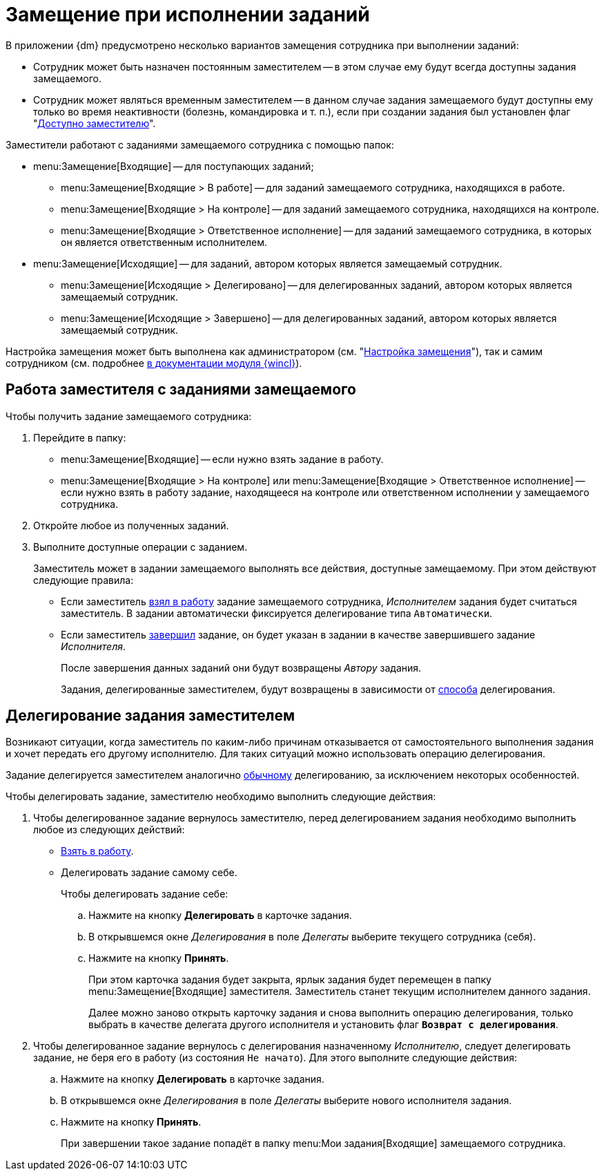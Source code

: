 = Замещение при исполнении заданий

В приложении {dm} предусмотрено несколько вариантов замещения сотрудника при выполнении заданий:

* Сотрудник может быть назначен постоянным заместителем -- в этом случае ему будут всегда доступны задания замещаемого.
* Сотрудник может являться временным заместителем -- в данном случае задания замещаемого будут доступны ему только во время неактивности (болезнь, командировка и т. п.), если при создании задания был установлен флаг "xref:tasks/create-tasks/deputy.adoc[Доступно заместителю]".

.Заместители работают с заданиями замещаемого сотрудника с помощью папок:
* menu:Замещение[Входящие] -- для поступающих заданий;
** menu:Замещение[Входящие > В работе] -- для заданий замещаемого сотрудника, находящихся в работе.
** menu:Замещение[Входящие > На контроле] -- для заданий замещаемого сотрудника, находящихся на контроле.
** menu:Замещение[Входящие > Ответственное исполнение] -- для заданий замещаемого сотрудника, в которых он является ответственным исполнителем.
* menu:Замещение[Исходящие] -- для заданий, автором которых является замещаемый сотрудник.
** menu:Замещение[Исходящие > Делегировано] -- для делегированных заданий, автором которых является замещаемый сотрудник.
** menu:Замещение[Исходящие > Завершено] -- для делегированных заданий, автором которых является замещаемый сотрудник.

Настройка замещения может быть выполнена как администратором (см. "xref:tasks/deputies.adoc[Настройка замещения]"), так и самим сотрудником (см. подробнее xref:6.1@winclient:user:employee-status.adoc[в документации модуля {wincl}]).

[#deputy-work]
== Работа заместителя с заданиями замещаемого

Чтобы получить задание замещаемого сотрудника:

. Перейдите в папку:
+
* menu:Замещение[Входящие] -- если нужно взять задание в работу.
* menu:Замещение[Входящие > На контроле] или menu:Замещение[Входящие > Ответственное исполнение] -- если нужно взять в работу задание, находящееся на контроле или ответственном исполнении у замещаемого сотрудника.
+
. Откройте любое из полученных заданий.
. Выполните доступные операции с заданием.
+
Заместитель может в задании замещаемого выполнять все действия, доступные замещаемому. При этом действуют следующие правила:
+
* Если заместитель xref:tasks/performance.adoc#accept[взял в работу] задание замещаемого сотрудника, _Исполнителем_ задания будет считаться заместитель. В задании автоматически фиксируется делегирование типа `Автоматически`.
* Если заместитель xref:tasks/finish.adoc[завершил] задание, он будет указан в задании в качестве завершившего задание _Исполнителя_.
+
После завершения данных заданий они будут возвращены _Автору_ задания.
+
Задания, делегированные заместителем, будут возвращены в зависимости от xref:tasks/deputies.adoc#delegate-deputy[способа] делегирования.

[#delegate-deputy]
== Делегирование задания заместителем

Возникают ситуации, когда заместитель по каким-либо причинам отказывается от самостоятельного выполнения задания и хочет передать его другому исполнителю. Для таких ситуаций можно использовать операцию делегирования.

Задание делегируется заместителем аналогично xref:tasks/performance.adoc#delegate[обычному] делегированию, за исключением некоторых особенностей.

.Чтобы делегировать задание, заместителю необходимо выполнить следующие действия:
. Чтобы делегированное задание вернулось заместителю, перед делегированием задания необходимо выполнить любое из следующих действий:
+
* xref:tasks/performance.adoc#accept[Взять в работу].
* Делегировать задание самому себе.
+
.Чтобы делегировать задание себе:
.. Нажмите на кнопку *Делегировать* в карточке задания.
.. В открывшемся окне _Делегирования_ в поле _Делегаты_ выберите текущего сотрудника (себя).
.. Нажмите на кнопку *Принять*.
+
При этом карточка задания будет закрыта, ярлык задания будет перемещен в папку menu:Замещение[Входящие] заместителя. Заместитель станет текущим исполнителем данного задания.
+
Далее можно заново открыть карточку задания и снова выполнить операцию делегирования, только выбрать в качестве делегата другого исполнителя и установить флаг `*Возврат с делегирования*`.
+
. Чтобы делегированное задание вернулось с делегирования назначенному _Исполнителю_, следует делегировать задание, не беря его в работу (из состояния `Не начато`). Для этого выполните следующие действия:
+
.. Нажмите на кнопку *Делегировать* в карточке задания.
.. В открывшемся окне _Делегирования_ в поле _Делегаты_ выберите нового исполнителя задания.
.. Нажмите на кнопку *Принять*.
+
При завершении такое задание попадёт в папку menu:Мои задания[Входящие] замещаемого сотрудника.
